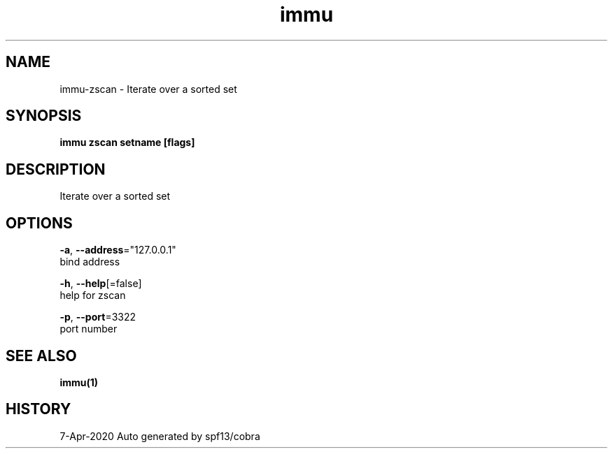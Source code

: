 .TH "immu" "1" "Apr 2020" "Auto generated by spf13/cobra" "" 
.nh
.ad l


.SH NAME
.PP
immu\-zscan \- Iterate over a sorted set


.SH SYNOPSIS
.PP
\fBimmu zscan setname [flags]\fP


.SH DESCRIPTION
.PP
Iterate over a sorted set


.SH OPTIONS
.PP
\fB\-a\fP, \fB\-\-address\fP="127.0.0.1"
    bind address

.PP
\fB\-h\fP, \fB\-\-help\fP[=false]
    help for zscan

.PP
\fB\-p\fP, \fB\-\-port\fP=3322
    port number


.SH SEE ALSO
.PP
\fBimmu(1)\fP


.SH HISTORY
.PP
7\-Apr\-2020 Auto generated by spf13/cobra
